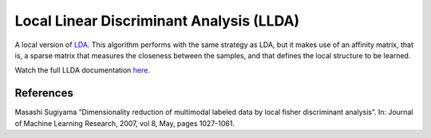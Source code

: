 Local Linear Discriminant Analysis (LLDA)
=========================================

A local version of `LDA <dml.lda.html>`_. This algorithm performs with the same strategy as LDA, but it makes use of an affinity matrix, that is, a sparse matrix that measures the closeness between the samples, and that defines the local structure to be learned.

Watch the full LLDA documentation `here <dml.html#module-dml.llda>`_.

References
----------

Masashi Sugiyama “Dimensionality reduction of multimodal labeled data by local fisher discriminant analysis”.
In: Journal of Machine Learning Research, 2007, vol 8, May, pages 1027-1061.